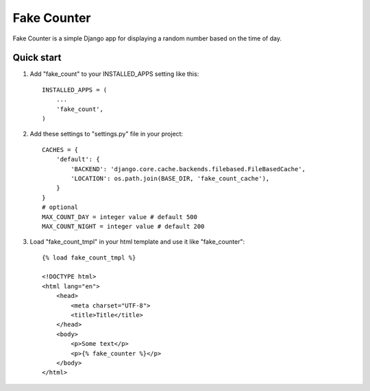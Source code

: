 ============
Fake Counter
============

Fake Counter is a simple Django app for displaying a random number based on the time of day.

Quick start
-----------

1. Add "fake_count" to your INSTALLED_APPS setting like this::

    INSTALLED_APPS = (
        ...
        'fake_count',
    )
2. Add these settings to "settings.py" file in your project::

    CACHES = {
        'default': {
            'BACKEND': 'django.core.cache.backends.filebased.FileBasedCache',
            'LOCATION': os.path.join(BASE_DIR, 'fake_count_cache'),
        }
    }
    # optional
    MAX_COUNT_DAY = integer value # default 500
    MAX_COUNT_NIGHT = integer value # default 200
3. Load "fake_count_tmpl" in your html template and use it like "fake_counter"::

    {% load fake_count_tmpl %}

    <!DOCTYPE html>
    <html lang="en">
        <head>
            <meta charset="UTF-8">
            <title>Title</title>
        </head>
        <body>
            <p>Some text</p>
            <p>{% fake_counter %}</p>
        </body>
    </html>